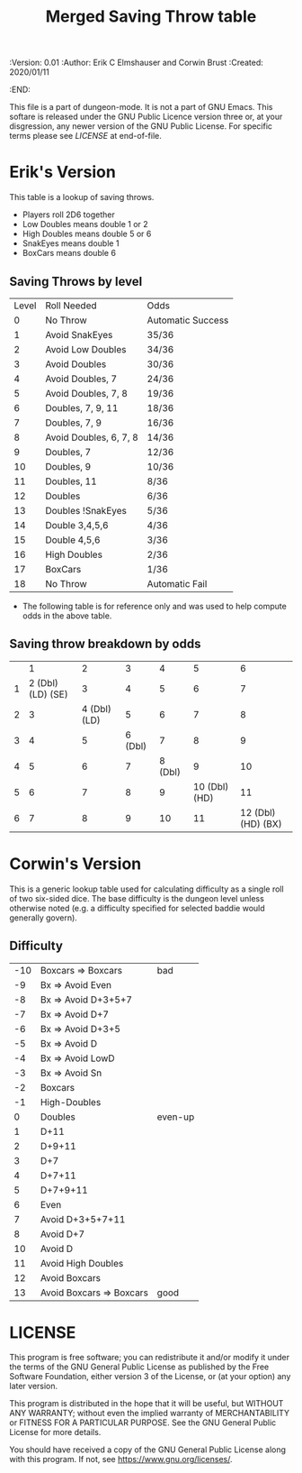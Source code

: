 #+TITLE: Merged Saving Throw table
#+PROPERTIES:
 :Version: 0.01
 :Author: Erik C Elmshauser and Corwin Brust
 :Created: 2020/01/11
 :END:

This file is a part of dungeon-mode.  It is not a part of GNU Emacs.
This softare is released under the GNU Public Licence version three
or, at your disgression, any newer version of the GNU Public
License.  For specific terms please see [[LICENSE]] at end-of-file.

* Erik's Version

This table is a lookup of saving throws.

+ Players roll 2D6 together
+ Low Doubles means double 1 or 2
+ High Doubles means double 5 or 6
+ SnakEyes means double 1
+ BoxCars means double 6

** Saving Throws by level
| Level | Roll Needed            | Odds              |
|     0 | No Throw               | Automatic Success |
|     1 | Avoid SnakEyes         | 35/36             |
|     2 | Avoid Low Doubles      | 34/36             |
|     3 | Avoid Doubles          | 30/36             |
|     4 | Avoid Doubles, 7       | 24/36             |
|     5 | Avoid Doubles, 7, 8    | 19/36             |
|     6 | Doubles, 7, 9, 11      | 18/36             |
|     7 | Doubles, 7, 9          | 16/36             |
|     8 | Avoid Doubles, 6, 7, 8 | 14/36             |
|     9 | Doubles, 7             | 12/36             |
|    10 | Doubles, 9             | 10/36             |
|    11 | Doubles, 11            | 8/36              |
|    12 | Doubles                | 6/36              |
|    13 | Doubles !SnakEyes      | 5/36              |
|    14 | Double 3,4,5,6         | 4/36              |
|    15 | Double 4,5,6           | 3/36              |
|    16 | High Doubles           | 2/36              |
|    17 | BoxCars                | 1/36              |
|    18 | No Throw               | Automatic Fail    |

+ The following table is for reference only and was used to help compute odds in the above table.
** Saving throw breakdown by odds
|   | 1                  | 2             | 3        | 4        | 5              | 6                   |
| 1 | 2 (Dbl) (LD) (SE)  | 3             | 4        | 5        | 6              | 7                   |
| 2 | 3                  | 4 (Dbl) (LD)  | 5        | 6        | 7              | 8                   |
| 3 | 4                  | 5             | 6 (Dbl)  | 7        | 8              | 9                   |
| 4 | 5                  | 6             | 7        | 8 (Dbl)  | 9              | 10                  |
| 5 | 6                  | 7             | 8        | 9        | 10 (Dbl) (HD)  | 11                  |
| 6 | 7                  | 8             | 9        | 10       | 11             | 12 (Dbl) (HD) (BX)  |

* Corwin's Version
This is a generic lookup table used for calculating difficulty as a
single roll of two six-sided dice.  The base difficulty is the dungeon
level unless otherwise noted (e.g. a difficulty specified for selected
baddie would generally govern).

** Difficulty

| -10 | Boxcars => Boxcars       | bad     |
|  -9 | Bx => Avoid Even         |         |
|  -8 | Bx => Avoid D+3+5+7      |         |
|  -7 | Bx => Avoid D+7          |         |
|  -6 | Bx => Avoid D+3+5        |         |
|  -5 | Bx => Avoid D            |         |
|  -4 | Bx => Avoid LowD         |         |
|  -3 | Bx => Avoid Sn           |         |
|  -2 | Boxcars                  |         |
|  -1 | High-Doubles             |         |
|   0 | Doubles                  | even-up |
|   1 | D+11                     |         |
|   2 | D+9+11                   |         |
|   3 | D+7                      |         |
|   4 | D+7+11                   |         |
|   5 | D+7+9+11                 |         |
|   6 | Even                     |         |
|   7 | Avoid D+3+5+7+11         |         |
|   8 | Avoid D+7                |         |
|  10 | Avoid D                  |         |
|  11 | Avoid High Doubles       |         |
|  12 | Avoid Boxcars            |         |
|  13 | Avoid Boxcars => Boxcars | good    |

* LICENSE

This program is free software; you can redistribute it and/or modify
it under the terms of the GNU General Public License as published by
the Free Software Foundation, either version 3 of the License, or
(at your option) any later version.

This program is distributed in the hope that it will be useful,
but WITHOUT ANY WARRANTY; without even the implied warranty of
MERCHANTABILITY or FITNESS FOR A PARTICULAR PURPOSE.  See the
GNU General Public License for more details.

You should have received a copy of the GNU General Public License
along with this program.  If not, see <https://www.gnu.org/licenses/>.
